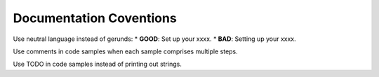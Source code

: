 Documentation Coventions
========================

Use neutral language instead of gerunds:
* **GOOD**: Set up your xxxx.
* **BAD**: Setting up your xxxx.

Use comments in code samples when each sample comprises multiple steps.

Use TODO in code samples instead of printing out strings.

